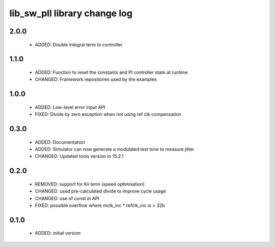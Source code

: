 lib_sw_pll library change log
=============================

2.0.0
-----

  * ADDED: Double integral term to controller

1.1.0
-----

  * ADDED: Function to reset the constants and PI controller state at runtime
  * CHANGED: Framework repositories used by the examples

1.0.0
-----

  * ADDED: Low-level error input API
  * FIXED: Divide by zero exception when not using ref clk compensation

0.3.0
-----

  * ADDED: Documentation
  * ADDED: Simulator can now generate a modulated test tone to measure jitter
  * CHANGED: Updated tools version to 15.2.1

0.2.0
-----

  * REMOVED: support for Kii term (speed optimisation)
  * CHANGED: used pre-calculated divide to improve cycle usage
  * CHANGED: use of const in API
  * FIXED: possible overflow where mclk_inc * refclk_inc is > 32b

0.1.0
-----

  * ADDED: initial version

